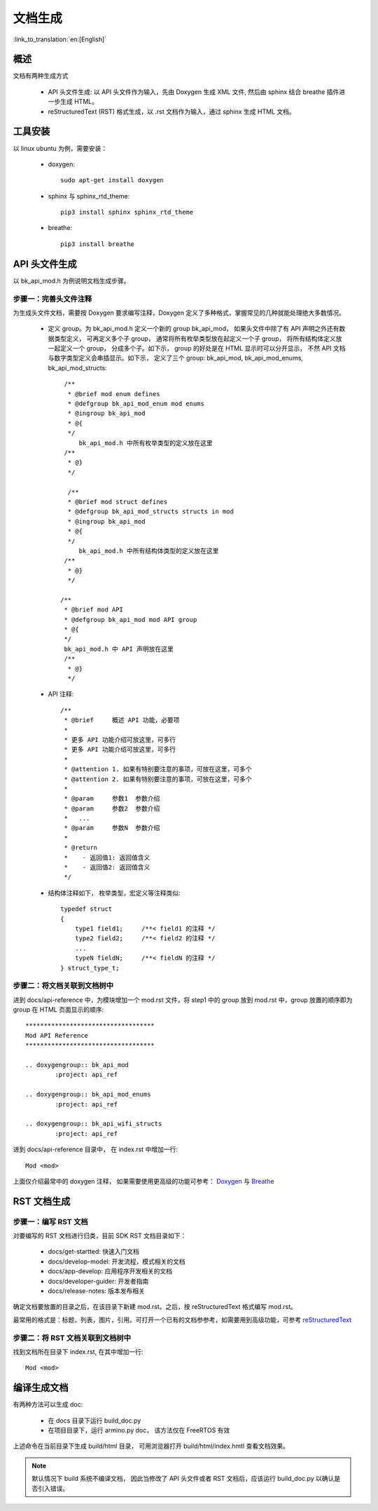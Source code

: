 文档生成
============

:link_to_translation:`en:[English]`

概述
-----------------

文档有两种生成方式

 - API 头文件生成: 以 API 头文件作为输入，先由 Doxygen 生成 XML 文件, 然后由 sphinx 结合 breathe 插件进一步生成 HTML。
 - reStructuredText (RST) 格式生成，以 .rst 文档作为输入，通过 sphinx 生成 HTML 文档。


工具安装
-----------

以 linux ubuntu 为例，需要安装：

 - doxygen::

    sudo apt-get install doxygen

 - sphinx 与 sphinx_rtd_theme::

    pip3 install sphinx sphinx_rtd_theme

 - breathe::
 
    pip3 install breathe

.. _doc_gen_api_header:

API 头文件生成
--------------

以 bk_api_mod.h 为例说明文档生成步骤。

步骤一：完善头文件注释
************************


为生成头文件文档，需要按 Doxygen 要求编写注释，Doxygen 定义了多种格式，掌握常见的几种就能处理绝大多数情况。

 - 定义 group。为 bk_api_mod.h 定义一个新的 group bk_api_mod， 如果头文件中除了有 API 声明之外还有数据类型定义，
   可再定义多个子 group， 通常将所有枚举类型放在起定义一个子 group， 将所有结构体定义放一起定义一个 group， 分成多个子。如下示，
   group 的好处是在 HTML 显示时可以分开显示， 不然 API 文档与数字类型定义会串插显示。如下示，
   定义了三个 group: bk_api_mod, bk_api_mod_enums, bk_api_mod_structs::

      /**
       * @brief mod enum defines
       * @defgroup bk_api_mod_enum mod enums
       * @ingroup bk_api_mod
       * @{
       */
	  bk_api_mod.h 中所有枚举类型的定义放在这里
      /**
       * @}
       */
       
       /**
       * @brief mod struct defines
       * @defgroup bk_api_mod_structs structs in mod
       * @ingroup bk_api_mod
       * @{
       */
	  bk_api_mod.h 中所有结构体类型的定义放在这里
      /**
       * @}
       */

     /**
      * @brief mod API
      * @defgroup bk_api_mod mod API group
      * @{
      */
      bk_api_mod.h 中 API 声明放在这里
      /**
       * @}
       */

 - API 注释::

      /**
       * @brief     概述 API 功能，必要项
       *
       * 更多 API 功能介绍可放这里，可多行
       * 更多 API 功能介绍可放这里，可多行
       *
       * @attention 1. 如果有特别要注意的事项，可放在这里，可多个
       * @attention 2. 如果有特别要注意的事项，可放在这里，可多个
       *
       * @param     参数1  参数介绍
       * @param     参数2  参数介绍
       *   ...
       * @param     参数N  参数介绍
       *
       * @return
       *    - 返回值1: 返回值含义
       *    - 返回值2: 返回值含义
       */

 - 结构体注释如下， 枚举类型，宏定义等注释类似::
 
     typedef struct
     {
         type1 field1;     /**< field1 的注释 */
         type2 field2;     /**< field2 的注释 */
         ...
         typeN fieldN;     /**< fieldN 的注释 */
     } struct_type_t;

步骤二：将文档关联到文档树中
******************************

进到 docs/api-reference 中，为模块增加一个 mod.rst 文件，将 step1 中的 group 放到 mod.rst 中，group 放置的顺序即为 group 在 HTML 页面显示的顺序::

    ***********************************
    Mod API Reference
    ***********************************

    .. doxygengroup:: bk_api_mod
            :project: api_ref

    .. doxygengroup:: bk_api_mod_enums
            :project: api_ref

    .. doxygengroup:: bk_api_wifi_structs
            :project: api_ref
			
进到 docs/api-reference 目录中， 在 index.rst 中增加一行::
 
     Mod <mod>

上面仅介绍最常中的 doxygen 注释， 如果需要使用更高级的功能可参考： `Doxygen <https://www.doxygen.nl/manual/grouping.html>`_ 与 `Breathe <https://breathe.readthedocs.io/en/latest/index.html>`_

RST 文档生成
--------------------------

步骤一：编写 RST 文档
************************

对要编写的 RST 文档进行归类，目前 SDK RST 文档目录如下：

   - docs/get-startted: 快速入门文档
   - docs/develop-model: 开发流程，模式相关的文档
   - docs/app-develop: 应用程序开发相关的文档
   - docs/developer-guider: 开发者指南
   - docs/release-notes: 版本发布相关

确定文档要放置的目录之后，在该目录下新建 mod.rst。之后，按 reStructuredText 格式编写 mod.rst。

最常用的格式是：标题，列表，图片，引用。可打开一个已有的文档参参考，如需要用到高级功能，可参考 `reStructuredText <https://docutils.sourceforge.io/docs/ref/rst/restructuredtext.html>`_

步骤二：将 RST 文档关联到文档树中
*********************************

找到文档所在目录下 index.rst, 在其中增加一行::
 
    Mod <mod>

编译生成文档
-----------------

有两种方法可以生成 doc:

 - 在 docs 目录下运行 build_doc.py
 - 在项目目录下，运行 armino.py doc， 该方法仅在 FreeRTOS 有效

上述命令在当前目录下生成 build/html 目录， 可用浏览器打开 build/html/index.hmtl 查看文档效果。

.. note::

    默认情况下 build 系统不编译文档， 因此当修改了 API 头文件或者 RST 文档后，应该运行 build_doc.py 以确认是否引入错误。

